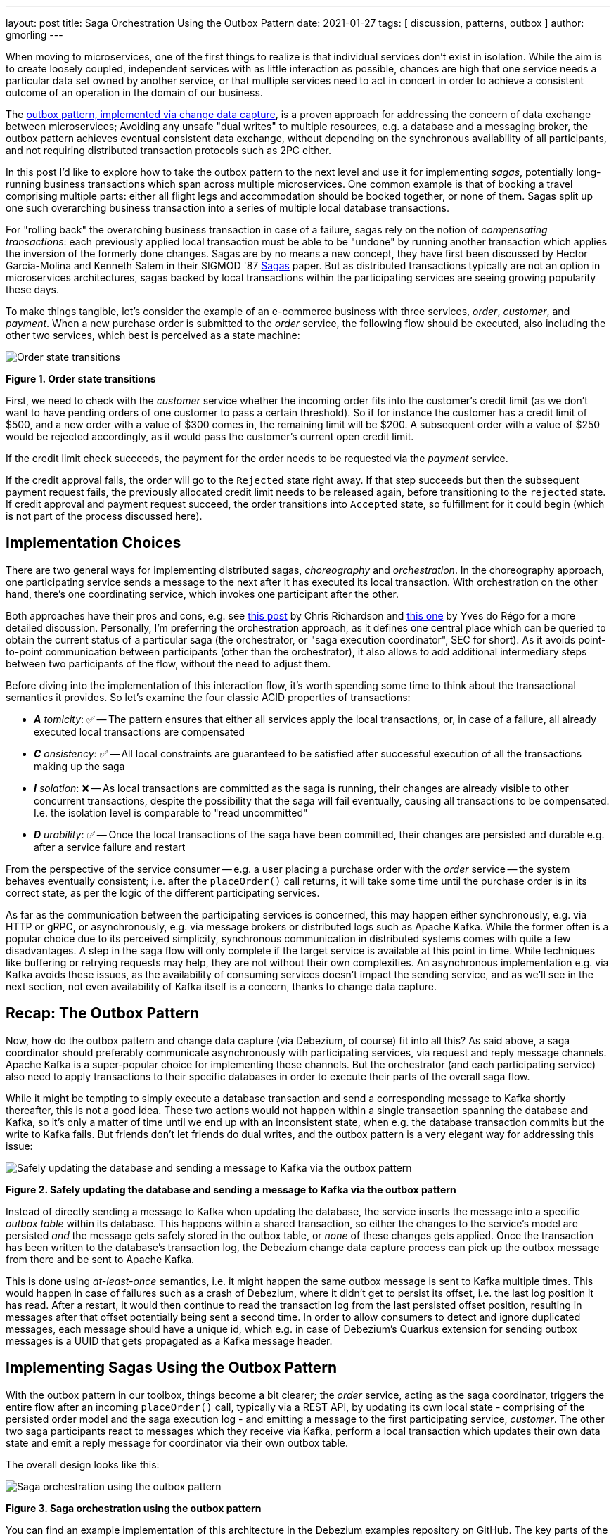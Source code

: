 ---
layout: post
title:  Saga Orchestration Using the Outbox Pattern
date:   2021-01-27
tags: [ discussion, patterns, outbox ]
author: gmorling
---

When moving to microservices, one of the first things to realize is that individual services don't exist in isolation.
While the aim is to create loosely coupled, independent services with as little interaction as possible,
chances are high that one service needs a particular data set owned by another service,
or that multiple services need to act in concert in order to achieve a consistent outcome of an operation in the domain of our business.

The link:/blog/2019/02/19/reliable-microservices-data-exchange-with-the-outbox-pattern/[outbox pattern, implemented via change data capture], is a proven approach for addressing the concern of data exchange between microservices;
Avoiding any unsafe "dual writes" to multiple resources, e.g. a database and a messaging broker,
the outbox pattern achieves eventual consistent data exchange,
without depending on the synchronous availability of all participants,
and not requiring distributed transaction protocols such as 2PC either.

In this post I'd like to explore how to take the outbox pattern to the next level and use it for implementing _sagas_,
potentially long-running business transactions which span across multiple microservices.
One common example is that of booking a travel comprising multiple parts: either all flight legs and accommodation should be booked together, or none of them.
Sagas split up one such overarching business transaction into a series of multiple local database transactions.

+++<!-- more -->+++

For "rolling back" the overarching business transaction in case of a failure,
sagas rely on the notion of _compensating transactions_:
each previously applied local transaction must be able to be "undone" by running another transaction which applies the inversion of the formerly done changes.
Sagas are by no means a new concept, they have first been discussed by Hector Garcia-Molina and Kenneth  Salem in their SIGMOD '87 https://www.cs.cornell.edu/andru/cs711/2002fa/reading/sagas.pdf[Sagas] paper.
But as distributed transactions typically are not an option in microservices architectures,
sagas backed by local transactions within the participating services are seeing growing popularity these days.

To make things tangible, let's consider the example of an e-commerce business with three services, _order_, _customer_, and _payment_.
When a new purchase order is submitted to the _order_ service,
the following flow should be executed, also including the other two services,
which best is perceived as a state machine:

[.centered-image.responsive-image]
====
++++
<img src="/assets/images/saga/order-states.png" style="max-width:90%;" class="responsive-image" alt="Order state transitions">
++++
*Figure 1. Order state transitions*
====

First, we need to check with the _customer_ service whether the incoming order fits into the customer's credit limit
(as we don't want to have pending orders of one customer to pass a certain threshold).
So if for instance the customer has a credit limit of $500, and a new order with a value of $300 comes in,
the remaining limit will be $200.
A subsequent order with a value of $250 would be rejected accordingly,
as it would pass the customer's current open credit limit.

If the credit limit check succeeds,
the payment for the order needs to be requested via the _payment_ service.

If the credit approval fails,
the order will go to the `Rejected` state right away.
If that step succeeds but then the subsequent payment request fails,
the previously allocated credit limit needs to be released again,
before transitioning to the `rejected` state.
If credit approval and payment request succeed, the order transitions into `Accepted` state,
so fulfillment for it could begin (which is not part of the process discussed here).

== Implementation Choices

There are two general ways for implementing distributed sagas, _choreography_ and _orchestration_.
In the choreography approach, one participating service sends a message to the next after it has executed its local transaction.
With orchestration on the other hand, there's one coordinating service, which invokes one participant after the other.

Both approaches have their pros and cons, e.g. see https://chrisrichardson.net/post/sagas/2019/08/04/developing-sagas-part-2.html[this post] by Chris Richardson and https://medium.com/@ydorego/microservices-orchestration-vs-choreography-the-eternal-saga-d58c35e07d81[this one] by Yves do Régo for a more detailed discussion.
Personally, I'm preferring the orchestration approach, as it defines one central place which can be queried to obtain the current status of a particular saga (the orchestrator, or "saga execution coordinator", SEC for short).
As it avoids point-to-point communication between participants (other than the orchestrator),
it also allows to add additional intermediary steps between two participants of the flow,
without the need to adjust them.

Before diving into the implementation of this interaction flow,
it's worth spending some time to think about the transactional semantics it provides.
So let's examine the four classic ACID properties of transactions:

* _**A** tomicity_: ✅ -- The pattern ensures that either all services apply the local transactions,
or, in case of a failure, all already executed local transactions are compensated
* _**C** onsistency_: ✅ -- All local constraints are guaranteed to be satisfied after successful execution of all the transactions making up the saga
* _**I** solation_: ❌ -- As local transactions are committed as the saga is running, their changes are already visible to other concurrent transactions, despite the possibility that the saga will fail eventually,
causing all transactions to be compensated. I.e. the isolation level is comparable to "read uncommitted"
* _**D** urability_: ✅ -- Once the local transactions of the saga have been committed, their changes are persisted and durable e.g. after a service failure and restart

From the perspective of the service consumer -- e.g. a user placing a purchase order with the _order_ service -- the system behaves eventually consistent;
i.e. after the `placeOrder()` call returns, it will take some time until the purchase order is in its correct state,
as per the logic of the different participating services.

As far as the communication between the participating services is concerned,
this may happen either synchronously, e.g. via HTTP or gRPC, or asynchronously, e.g. via message brokers or distributed logs such as Apache Kafka.
While the former often is a popular choice due to its perceived simplicity,
synchronous communication in distributed systems comes with quite a few disadvantages.
A step in the saga flow will only complete if the target service is available at this point in time.
While techniques like buffering or retrying requests may help, they are not without their own complexities.
An asynchronous implementation e.g. via Kafka avoids these issues,
as the availability of consuming services doesn't impact the sending service,
and as we'll see in the next section, not even availability of Kafka itself is a concern, thanks to change data capture.

== Recap: The Outbox Pattern

Now, how do the outbox pattern and change data capture (via Debezium, of course) fit into all this?
As said above, a saga coordinator should preferably communicate asynchronously with participating services,
via request and reply message channels.
Apache Kafka is a super-popular choice for implementing these channels.
But the orchestrator (and each participating service) also need to apply transactions to their specific databases in order to execute their parts of the overall saga flow.

While it might be tempting to simply execute a database transaction and send a corresponding message to Kafka shortly thereafter, this is not a good idea.
These two actions would not happen within a single transaction spanning the database and Kafka,
so it's only a matter of time until we end up with an inconsistent state, when e.g. the database transaction commits but the write to Kafka fails.
But friends don't let friends do dual writes, and the outbox pattern is a very elegant way for addressing this issue:

[.centered-image.responsive-image]
====
++++
<img src="/assets/images/saga/outbox-pattern.png" style="max-width:90%;" class="responsive-image" alt="Safely updating the database and sending a message to Kafka via the outbox pattern">
++++
*Figure 2. Safely updating the database and sending a message to Kafka via the outbox pattern*
====

Instead of directly sending a message to Kafka when updating the database,
the service inserts the message into a specific _outbox table_ within its database.
This happens within a shared transaction, so either the changes to the service's model are persisted _and_ the message gets safely stored in the outbox table,
or _none_ of these changes gets applied.
Once the transaction has been written to the database's transaction log,
the Debezium change data capture process can pick up the outbox message from there and be sent to Apache Kafka.

This is done using _at-least-once_ semantics, i.e. it might happen the same outbox message is sent to Kafka multiple times.
This would happen in case of failures such as a crash of Debezium,
where it didn't get to persist its offset, i.e. the last log position it has read.
After a restart, it would then continue to read the transaction log from the last persisted offset position,
resulting in messages after that offset potentially being sent a second time.
In order to allow consumers to detect and ignore duplicated messages,
each message should have a unique id,
which e.g. in case of Debezium's Quarkus extension for sending outbox messages is a UUID that gets propagated as a Kafka message header.

== Implementing Sagas Using the Outbox Pattern

With the outbox pattern in our toolbox, things become a bit clearer;
the _order_ service, acting as the saga coordinator, triggers the entire flow after an incoming `placeOrder()` call, typically via a REST API,
by updating its own local state - comprising of the persisted order model and the saga execution log - and emitting a message to the first participating service, _customer_.
The other two saga participants react to messages which they receive via Kafka,
perform a local transaction which updates their own data state and emit a reply message for coordinator via their own outbox table.

The overall design looks like this:

[.centered-image.responsive-image]
====
++++
<img src="/assets/images/saga/saga-with-outbox.png" style="max-width:90%;" class="responsive-image" alt="Saga orchestration using the outbox pattern">
++++
*Figure 3. Saga orchestration using the outbox pattern*
====

You can find an example implementation of this architecture in the Debezium examples repository on GitHub.
The key parts of the architecture are these:

* The three services, _order_ (for managing purchase orders and acting as the saga orchestrator), _customer_ (for managing the customer's credit limit), and _payment_ (for handling credit card payments), each with their own local database (Postgres)
* Apache Kafka as the messaging backbone
* Debezium, running on top of Kafka Connect, subscribing to changes in the three different databases, and sending them to corresponding Kafka topics, using Debezium's outbox event routing SMT

The three services are implemented using https://quarkus.io/[Quarkus], which is a stack for building cloud-native microservices running on the JVM as well as as native binaries (via GraalVM).
Of course, the pattern could also be implemented using other stacks or even languages.

There are for Kafka topics involved: a request and a response topic for the credit approval messages, and a request and a response topic for the payment messages.
In case of a successful saga execution, exactly four messages would be exchanged.
If one of the steps fail and a compensation is necessary,
there'd be additional request/response messages for each step to be compensated.

[NOTE]
.Ordering Guarantees
====
For scaling purposes, Kafka topics can be organized into multiple partitions.

Only within a partition it is guaranteed that a consumer will receive the messages in exactly the same order as they have been sent by the producer.
As by default all messages with the same key will go into one and the same partition,
the unique id of a saga is used as the message key.
That way, the correct order of processing of the messages pertaining to one saga instance is guaranteed.

Several saga instances can be processed in parallel if they end up in different partitions of the topics used for the saga message exchange.
====

Inspired by architecture documentation templates such as https://arc42.org/download[arc42],
let's switch perspectives and take a look at the _runtime view_ of the solution,
in order to better understand how messages flow between the different saga participants in case of a successful saga execution
(and yes, I go carried away a bit drawing diagrams using https://excalidraw.com/[Excalidraw] while writing this post ;):

[.centered-image.responsive-image]
====
++++
<img src="/assets/images/saga/saga-sequence.png" style="max-width:90%;" class="responsive-image" alt="Execution sequence of a successful saga flow">
++++
*Figure 4. Execution sequence of a successful saga flow*
====

Each service emits outgoing messages via its local outbox table.
From there, the messages are captured via Debezium and sent to Kafka, and finally consumed by the receiving service.

Now, what happens if one step of the flow is failing?
For instance let's assume the payment step fails, as the customer's credit card has expired.
In that case, the previously reserved credit amount in the _customer_ service needs to be released again.
To do so, the _order_ service sends a compensation request to the _customer_ service.
Zooming out a bit (as the details around Debezium and Kafka are the same as before),
this is how the message exchange would look like:

[.centered-image.responsive-image]
====
++++
<img src="/assets/images/saga/compensation-flow.png" style="max-width:90%;" class="responsive-image" alt="Execution sequence of a saga flow with compensation">
++++
*Figure 5. Execution sequence of a saga flow with compensation*
====

Having discussed the message flow _between_ services, let's now dive into some implementation details, starting with the _order_ service.
The example implementation provides a generic saga orchestrator in form of a simple state machine and the order-specific saga implementation,
which will be discussed in more depth further below.
The "framework" part of the _order_ service's implementation keeps track of the current state of the saga execution within the `sagastate` table,
whose schema looks like this:

[source]
----
Column      |     Type      | Modifiers
------------+---------------+------------
id          | uuid          | not null
currentStep | varchar(2000) |
payload     | varchar(2000) |
status      | varchar(2000) |
stepState   | varchar(2000) |
type        | varchar(2000) |
version     | int4          | not null
----

Its columns are these:

* `id`: Unique identifier of a given saga instance, representing the creation of one particular purchase order
* `currentStep`: The step at which the saga currently is, e.g. "credit-approval" or "payment"
* `payload`: An arbitrary data structure associated with a particular saga instance, e.g. containing the id or corresponding purchase order and other information useful during the saga lifecycle
* `status`: The current status of the saga; one of `STARTED`, `SUCCEEDED`, `ABORTING`, or `ABORTED`
* `stepState`: A string-ified JSON structure describing the status of the individual steps, e.g. `"{\"credit-approval\":\"SUCCEEDED\",\"payment\":\"STARTED\"}"`
* `type`: A nominal type of a saga, e.g. "order-placement"; useful to tell apart different kinds of sagas supported by one system
* `version`: An optimistic locking version, used to detect and reject concurrent updates to one saga instance (in which case the message triggering the failing update needs to be retried, re-loading the current state from the saga log)

As the _order_ service sends requests to the _customer_ and _payment_ services and receives their replies from Kafka,
the saga state gets updated within this table.
By setting up a Debezium connector for tracking the `sagastate` table, we can nicely examine the progress of a saga's execution in Kafka.

Here's the state transitions for a purchase order whose payment fails;
First, the order comes in and the "credit-approval" step gets started:

[source,json]
----
{
  "id": "17b572a2-cdc0-4501-8ec3-9eb2956b2b10",
  "currentstep": null,
  "payload": "{\"order-id\":2,\"customer-id\":456,\"payment-due\":4999,\"credit-card-no\":\"xxxx-yyyy-dddd-9999\"}",
  "status": "STARTED",
  "stepstate": "{}",
  "type": "order-placement",
  "version": 0
}
----

[source,json]
----
{
  "id": "17b572a2-cdc0-4501-8ec3-9eb2956b2b10",
  "currentstep": "credit-approval",
  "payload": "{\"order-id\":2,\"customer-id\":456, ...}",
  "status": "STARTED",
  "stepstate": "{\"credit-approval\":\"STARTED\"}",
  "type": "order-placement",
  "version": 1
}
----

At this point, a "credit-approval" request message has been persisted in the outbox table, too.
Once this has been sent to Kafka, the _customer_ service will process it and send a reply message.
The _order_ services processes this by updating the saga state and starting the payment step:

[source,json]
----
{
  "id": "17b572a2-cdc0-4501-8ec3-9eb2956b2b10",
  "currentstep": "payment",
  "payload": "{\"order-id\":2,\"customer-id\":456, ...}",
  "status": "STARTED",
  "stepstate": "{\"credit-approval\":\"SUCCEEDED\",\"payment\":\"STARTED\"}",
  "type": "order-placement",
  "version": 2
}
----

Again a message is sent via the outbox table, now the "payment" request.
This fails, and the _payment_ system responds with a reply message indicating this fact.
This means that the "credit-approval" step needs to be compensated via the _customer_ system:
[source,json]
----
{
  "id": "17b572a2-cdc0-4501-8ec3-9eb2956b2b10",
  "currentstep": "payment",
  "payload": "{\"order-id\":2,\"customer-id\":456, ...}",
  "status": "ABORTING",
  "stepstate": "{\"credit-approval\":\"ABORTING\",\"payment\":\"FAILED\"}",
  "type": "order-placement",
  "version": 3
}
----

Once that has succeeded, the saga is in its final state, `ABORTED`:

[source,json]
----
{
  "id": "17b572a2-cdc0-4501-8ec3-9eb2956b2b10",
  "currentstep": "credit-approval",
  "payload": "{\"order-id\":2,\"customer-id\":456, ...}",
  "status": "ABORTED",
  "stepstate": "{\"credit-approval\":\"ABORTED\",\"payment\":\"ABORTED\"}",
  "type": "order-placement",
  "version": 4
}
----

You can try out things yourself by following instructions in the example's README file,
where you'll find requests for placing successful as well as failing order creations.
It also has instructions for examining the exchanged messages in the Kafka topics sourced from the outbox tables of the different services.

The saga flow gets started within the _order_ service's REST endpoint implementation like so:

[source,java]
----
@POST
@Transactional
public PlaceOrderResponse placeOrder(PlaceOrderRequest req) {
    PurchaseOrder order = req.toPurchaseOrder();
    order.persist(); // <1>

    sagaManager.begin(OrderPlacementSaga.class, OrderPlacementSaga.payloadFor(order)); // <2>

    return PlaceOrderResponse.fromPurchaseOrder(order);
}
----
<1> Persist the incoming purchase order
<2> Begin the order placement saga flow for the incoming order

`SagaManager#begin()` will create a new record in the `sagastate` table, obtain the first outbox event from the `OrderPlacementSaga` implementation and persist it in the outbox table.

`OrderPlacementSaga` implements all the use case specific parts of the saga flow:

* outbox events to be sent for executing one part of the saga flow
* outbox events for compensating one part of the saga flow
* event handlers for processing reply messages from the othe saga participants

The `OrderPlacementSaga` implementation is a tad too long for showing it here in its entirety
(you can find its complete source here on GitHub),
but here are some key parts:

[source,java]
----
@Saga(type="order-placement", stepIds = {CREDIT_APPROVAL, PAYMENT}) // <1>
public class OrderPlacementSaga extends SagaBase {

  private static final String REQUEST = "REQUEST";
  private static final String CANCEL = "CANCEL";
  protected static final String PAYMENT = "payment";
  protected static final String CREDIT_APPROVAL = "credit-approval";

  // ...

  @Override
  public SagaStepMessage getStepMessage(String id) { // <2>
    if (id.equals(PAYMENT)) {
      return new SagaStepMessage(PAYMENT, REQUEST, getPayload());
    }
    else {
      return new SagaStepMessage(CREDIT_APPROVAL, REQUEST, getPayload());
    }
  }

  @Override
  public SagaStepMessage getCompensatingStepMessage(String id) { // <3>
    // ...
  }

  public void onPaymentEvent(PaymentEvent event) { // <4>
    if (alreadyProcessed(event.messageId)) {
      return;
    }

    onStepEvent(PAYMENT, event.status.toStepStatus());
    updateOrderStatus();

    processed(event.messageId);
  }

  public void onCreditApprovalEvent(CreditApprovalEvent event) { // <5>
     // ...
  }

  private void updateOrderStatus() { // <6>
    if (getStatus() == SagaStatus.COMPLETED) {
      PurchaseOrder order = PurchaseOrder.findById(getOrderId());
      order.status = PurchaseOrderStatus.ACCEPTED;
    }
    else if (getStatus() == SagaStatus.ABORTED) {
      PurchaseOrder order = PurchaseOrder.findById(getOrderId());
      order.status = PurchaseOrderStatus.CANCELLED;
    }
  }

  // ...
}
----
<1> The ids of the saga steps in order of execution
<2> Returns the outbox message to be emitted for the given step
<3> Returns the outbox message to be emitted for compensating the given step
<4> Event handler for "payment" reply messages; it will update the purchase order status as well as the saga status (via the `onStepEvent()` callback),
which depending on the status may either complete the saga or initiate its rollback by applying all the compensating messages
<5> Event handler for "credit approval" reply messages
<6> Updates the purchase order status, based on the current saga states

To simplify interactions with the respective outbox tables, the three services use Debezium's link:/documentation/reference/integrations/outbox.html[Quarkus extension] for persisting outbox messages.
This extension allows to emit outbox events by firing CDI events,
whose payload is persisted in the outbox table as part of the ongoing local database transaction:

[source,java]
----
...
this.outboxEvent.fire(CreditEvent.of(sagaId, CreditStatus.CANCELLED));
...
----

Each service also has a journal table with the ids of consumed messages,
allowing to identify and exclude duplicated messages after an un-clean connector shutdown.

The implementation of the _customer_ and _payment_ services isn't anything fundamentally now,
so they are omitted here for the sake of brevity.
You can find their complete source code here.

== When Things Go Wrong

A key part of implementing distributed interaction patterns like sagas is understanding how they behave in failure scenarios and making sure that (eventual) consistency is also achieved under such unforeseen circumstances.

Note that a negative outcome by any of the saga participants (e.g. if the _payment_ service rejects the payment due to an invalid credit card) is not a failure scenario here;
it is explicitly expected that participants cannot successfully execute their part of the overall flow,
resulting in the execution of appropriate compensating local transactions.
This also means that such generally anticipated failure of execution must not result in a rollback of the local database transaction,
as otherwise no reply message would be sent back to the orchestrator via the outbox.

With that in mind, let's discuss some actual failure scenarios:

The event handler of a Kafka message raises an exception:: the local database transaction will be rolled back and the incoming Kafka message will not be acknowledged with the broker; depending on the kind of exception, it may be retried after some time. In any case, monitoring should be in place to detect this situation, as the saga flow won't be able to continue until the message has been processed
The Debezium connector crashes after sending an outbox message to Kafka, but before committing the offset in the source database's transaction log:: After restarting the connector, it will continue to read the messages from the outbox table beginning at the log offset that was committed last, potentially resulting in some outbox events sent a second time; that's why all the participants need to be idempotent, as implemented in the example by means of journal tables which allow to detect if the same event is processed a second time
The Kafka broker isn't running or cannot be reached, e.g. due to a network split:: The Debezium connectors can resume their work once Kafka is available and accessable again; until then, saga flows naturally cannot proceed
A message gets processed, but acknowledging it with Kafka fails:: The message will be passed to the consuming service again, which would find the message's id in its journal table and thus ignore the duplicated message
Concurrent updates to the saga state table when processing multiple saga steps in parallel:: While we've discussed a sequential flow with the orchestrator triggering participating services one after another, one might also envision a saga implementation which processes multiple steps in parallel. In this case,
concurrently arriving reply messages may compete to update the saga state table. This situation would be detected via the optimistic locking implemented on that table, causing an event handler trying to commit an update based on a superseded version of the saga state to fail, rollback and retry

We could discuss some more cases, but the general semantics of the overall design are those of an eventually consistent system with at-least-once guarantees.

== Bonus: Distributed Tracing

When designing an event flow between distributed systems, operational insight is a key aspect of making sure everything runs correctly and efficiently.
Distributed tracing helps with that by collecting trace information from the individual systems that contribute to such interaction and allowing to examine the call flows e.g. in a web UI.

Debezium's outbox support addresses this concern through tight integration with the OpenTracing spec (support for OpenTelemetry is on the roadmap).
By putting a tool such Jaeger into place, it's just a matter of configuration to collect trace information from the _order_, _customer_, and _payment_ services and display the end-to-end spans.

TODO: add step markers from earlier chart

[.centered-image.responsive-image]
====
++++
<img src="/assets/images/saga/open-tracing.png" style="max-width:90%;" class="responsive-image" alt="Saga flow in the Jaeger UI">
++++
*Figure 6. Saga flow in the Jaeger UI*
====

The visualization flow in Jaeger nicely shows how the saga flow is triggered by the incoming REST request in the _order_ service,
an outbox message is sent to _customer_ and back to _order_,
followed by another one sent to _payment_ and back to _order_.
The tracing functionality makes it rather easy to identify unfinished flows
-- e.g. because an event handler in one of the participating services fails to process a message --
as well as performance bottlenecks,
e.g. one event handler taking particularly long for fulfilling its part of the saga flow.

== Wrap-Up

Distributed transaction protocols like XA used to be a popular choice for applying changes to a set of databases.
Within microservices architectures, this typically isn't an option, though.
Services may use non-XA compatible data stores internally,
also Apache Kafka -- as a popular infrastructure for message exchange between microservices -- doesn't support integration with XA transaction managers.

The saga pattern presents itself as a very interesting alternative,
allowing for the implementation of long-running "business transactions" which require multiple, separate services to agree on either applying or aborting a set of data changes.

Of course we should aspire for a service cut which doesn't require interaction with remote services in the first place.
For instance, it might be an option to move the credit limit logic from the example to the _order_ service itself, avoiding the coordination with the _customer_ service.
But depending on business requirements, the need for such interaction spanning multiple services may be impossible to avoid,
in particular when it comes to integrating legacy systems, or systems which are not under our control.

Compared to synchronous communication e.g. via HTTP, implementing the Saga flow using messaging infrastructure like Apache Kafka allows the participants to be nicely decoupled.
If for instance the _payment_ service isn't up and running when the _order_ service receives a new purchase order,
this doesn't matter at all.
The same goes for Kafka or Debezium, the only resource required synchronously by the _order_ service is its own database.
Once components come back up again, they will pick up from the last committed offset and continue the data flow.
We could try and wrap a resiliency layer around an architecture based on synchronous communication,
e.g. employing patterns like retries and circuit breakers.
But things would become very complex quickly: For how long to retry?
Where to buffer requests safely if an invoked service isn't available?
An asynchronous architecture based on messaging infrastructure like Apache Kafka provides the required decoupling between systems out of the box and should be the preferred approach.
Instead of doing dual writes to a service's database _and_ Kafka,
the outbox pattern implemented via CDC and Debezium provides a safe way for keeping these resources in sync.

When implementing complex patterns like sagas,
it's vital to exactly understand their constraints and semantics.
Two things to be aware of in the context of the proposed solution are the inherent eventual consistency and the limited isolation level of the overarching business transaction.
For instance the allocation of parts of the customer's credit limit may cause another, concurrently submitted order by that customer, to be rejected, also if this first order eventually also would be rejected, e.g. due to a failure with its payment.

The example project discussed in this post provides a PoC-level implementation for saga orchestration based on CDC and the outbox pattern.
It's organized into two parts:

* A generic "framework" component with the saga orchestration logic in form of a simple state machine as well as the saga execution log
* The specific implementation of the discussed order placement use case (the `OrderPlacementSaga` class shown in parts above, accompanying REST endpoints etc.)

Going forward, we might extract the former part into a reusable component,
e.g. provided through the existing Debezium Quarkus extension.
If there is interest in this, please let us know by commenting below or by reaching out on the mailing list.
While the current implementation works reliably, some features should be added;
for instance it may be desirable to optionally execute multiple saga steps concurrently.
Whether that's reasonable or not, is a business decision (e.g. in the example discussed in this post it arguably makes sense to only trigger the credit card payment once the customer credit limit check has successfully completed),
but supporting it would be trivial from a technical perspective.
Contention while updating the saga state may become a critical issue in this case;
the post https://particular.net/blog/optimizations-to-scatter-gather-sagas["Optimizations to scatter-gather sagas"] discusses potential solutions for this.
Another capability to add would be a facility for monitoring and identifying sagas who haven't been completed after some time.

The proposed implementation provides means of reliably executing business transactions with "all or nothing" semantics across a span of multiple services.
For more advanced use cases, e.g. including conditional flows, you might take a look at existing workflow engines and business process automation tools,
such as https://kogito.kie.org/[Kogito].
Another interesting technology to keep an eye on is the MicroProfile specification for long-running activities (LRA), which currently is under development.
The MicroProfile community also is discussing https://github.com/eclipse/microprofile-lra/issues/338[the integration with transactional outbox implementations] like Debezium's.

== TODO

- systems must offer compensation facility
